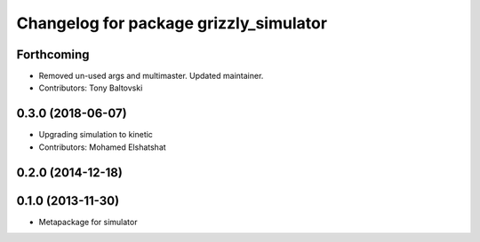 ^^^^^^^^^^^^^^^^^^^^^^^^^^^^^^^^^^^^^^^
Changelog for package grizzly_simulator
^^^^^^^^^^^^^^^^^^^^^^^^^^^^^^^^^^^^^^^

Forthcoming
-----------
* Removed un-used args and multimaster.  Updated maintainer.
* Contributors: Tony Baltovski

0.3.0 (2018-06-07)
------------------
* Upgrading simulation to kinetic
* Contributors: Mohamed Elshatshat

0.2.0 (2014-12-18)
------------------

0.1.0 (2013-11-30)
------------------
* Metapackage for simulator
